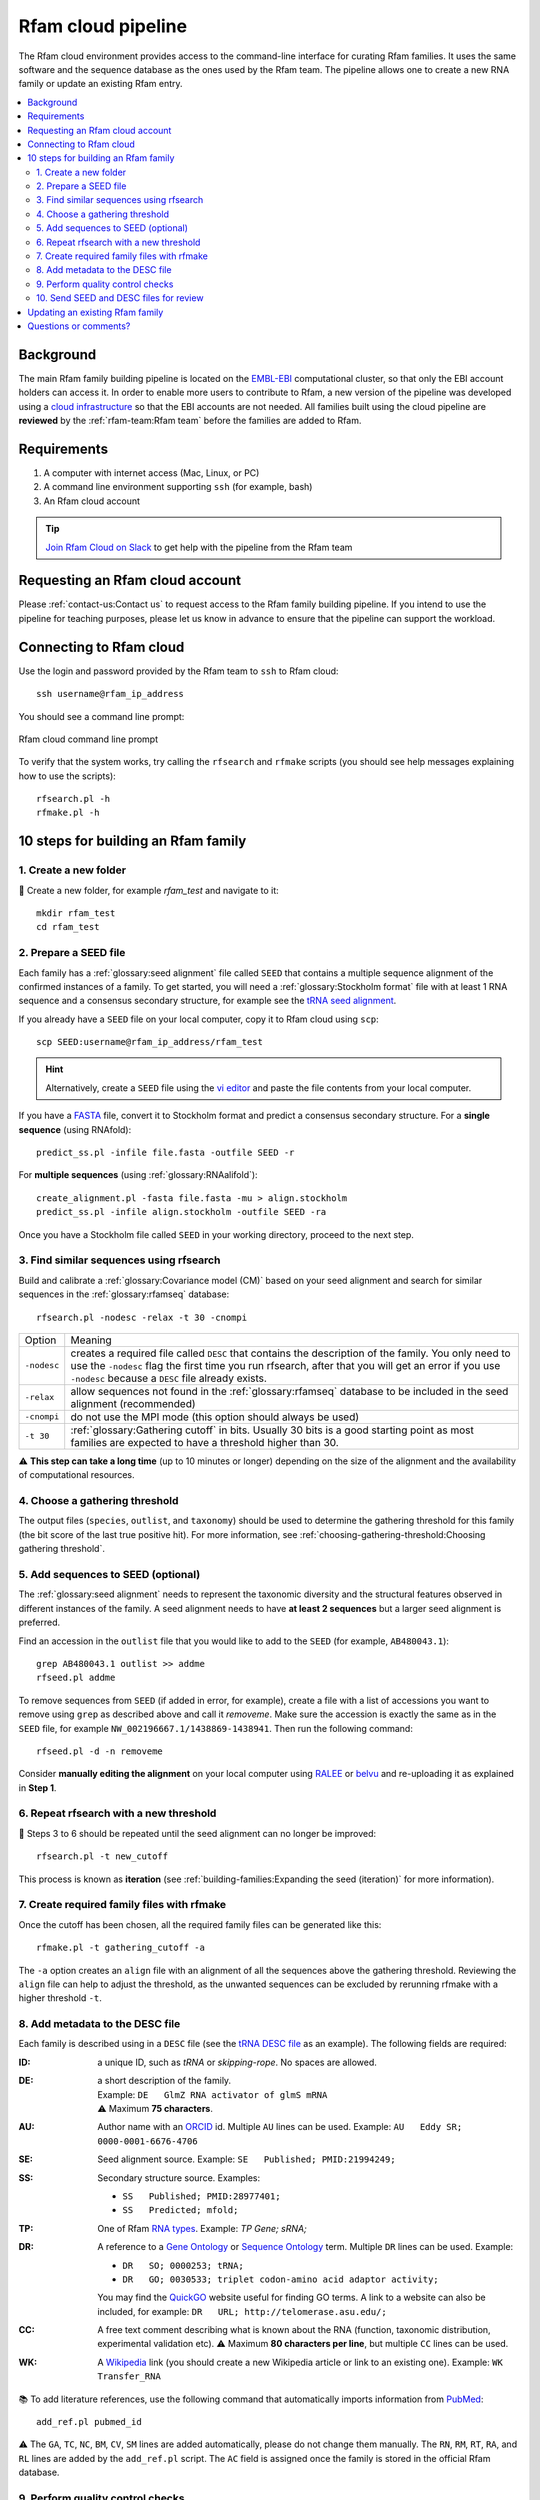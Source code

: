 Rfam cloud pipeline
===================

The Rfam cloud environment provides access to the command-line interface for curating Rfam families. It uses the same software and the sequence database as the ones used by the Rfam team. The pipeline allows one to create a new RNA family or update an existing Rfam entry.

.. contents::
  :local:

Background
----------

The main Rfam family building pipeline is located on the `EMBL-EBI <https://www.ebi.ac.uk/>`_ computational cluster, so that only the EBI account holders can access it. In order to enable more users to contribute to Rfam, a new version of the pipeline was developed using a `cloud infrastructure <https://www.embassycloud.org/>`_ so that the EBI accounts are not needed. All families built using the cloud pipeline are **reviewed** by the :ref:`rfam-team:Rfam team` before the families are added to Rfam.

Requirements
------------

1. A computer with internet access (Mac, Linux, or PC)
2. A command line environment supporting ``ssh`` (for example, bash)
3. An Rfam cloud account


.. TIP::
  .. image:: https://cdn.brandfolder.io/5H442O3W/as/pl546j-7le8zk-5guop3/Slack_RGB.png
     :target: https://join.slack.com/t/rfam-cloud/shared_invite/enQtODAwNjg2NjAzNDYzLWFlNjk1MjA4NjI5OWJmMzgzNzg2MTk1NDI5YjQ1MmVkZDA5ZjNhNTFmNzg1NWI0YWM2MWIyNzM4ZTg2OWVkZDE
     :width: 100
  `Join Rfam Cloud on Slack <https://join.slack.com/t/rfam-cloud/shared_invite/enQtODAwNjg2NjAzNDYzLWFlNjk1MjA4NjI5OWJmMzgzNzg2MTk1NDI5YjQ1MmVkZDA5ZjNhNTFmNzg1NWI0YWM2MWIyNzM4ZTg2OWVkZDE>`_ to get help with the pipeline from the Rfam team

Requesting an Rfam cloud account
--------------------------------

Please :ref:`contact-us:Contact us` to request access to the Rfam family building pipeline. If you intend to use the pipeline for teaching purposes, please let us know in advance to ensure that the pipeline can support the workload.

Connecting to Rfam cloud
------------------------

Use the login and password provided by the Rfam team to ``ssh`` to Rfam cloud::

  ssh username@rfam_ip_address

You should see a command line prompt:

.. figure:: images/rfam-cloud-cli.png
      :alt: Rfam cloud command line prompt
      :width: 600
      :align: center

      Rfam cloud command line prompt

To verify that the system works, try calling the ``rfsearch`` and ``rfmake`` scripts (you should see help messages explaining how to use the scripts)::

  rfsearch.pl -h
  rfmake.pl -h

10 steps for building an Rfam family
------------------------------------

1. Create a new folder
^^^^^^^^^^^^^^^^^^^^^^

📂 Create a new folder, for example *rfam_test* and navigate to it::

  mkdir rfam_test
  cd rfam_test

2. Prepare a SEED file
^^^^^^^^^^^^^^^^^^^^^^

Each family has a :ref:`glossary:seed alignment` file called ``SEED`` that contains a multiple sequence alignment of the confirmed instances of a family. To get started, you will need a :ref:`glossary:Stockholm format` file with at least 1 RNA sequence and a consensus secondary structure, for example see the `tRNA seed alignment <https://xfamsvn.ebi.ac.uk/svn/data_repos/trunk/Families/RF00005/SEED>`_.

If you already have a ``SEED`` file on your local computer, copy it to Rfam cloud using ``scp``::

  scp SEED:username@rfam_ip_address/rfam_test

.. HINT::
  Alternatively, create a ``SEED`` file using the `vi editor <https://www.cs.colostate.edu/helpdocs/vi.html>`_ and paste the file contents from your local computer.

If you have a `FASTA <https://en.wikipedia.org/wiki/FASTA_format>`_ file, convert it to Stockholm format and predict a consensus secondary structure. For a **single sequence** (using RNAfold)::

  predict_ss.pl -infile file.fasta -outfile SEED -r

For **multiple sequences** (using :ref:`glossary:RNAalifold`)::

  create_alignment.pl -fasta file.fasta -mu > align.stockholm
  predict_ss.pl -infile align.stockholm -outfile SEED -ra

Once you have a Stockholm file called ``SEED`` in your working directory, proceed to the next step.

3. Find similar sequences using rfsearch
^^^^^^^^^^^^^^^^^^^^^^^^^^^^^^^^^^^^^^^^

Build and calibrate a :ref:`glossary:Covariance model (CM)` based on your seed alignment and search for similar sequences in the :ref:`glossary:rfamseq` database::

  rfsearch.pl -nodesc -relax -t 30 -cnompi

.. list-table::

    * - Option
      - Meaning
    * - ``-nodesc``
      - creates a required file called ``DESC`` that contains the description of the family. You only need to use the ``-nodesc`` flag the first time you run rfsearch, after that you will get an error if you use ``-nodesc`` because a ``DESC`` file already exists.
    * - ``-relax``
      - allow sequences not found in the :ref:`glossary:rfamseq` database to be included in the seed alignment (recommended)
    * - ``-cnompi``
      - do not use the MPI mode (this option should always be used)
    * - ``-t 30``
      - :ref:`glossary:Gathering cutoff` in bits. Usually 30 bits is a good starting point as most families are expected to have a threshold higher than 30.

⚠️ **This step can take a long time** (up to 10 minutes or longer) depending on the size of the alignment and the availability of computational resources.

4. Choose a gathering threshold
^^^^^^^^^^^^^^^^^^^^^^^^^^^^^^^

The output files (``species``, ``outlist``, and ``taxonomy``) should be used to determine the gathering threshold for this family (the bit score of the last true positive hit). For more information, see :ref:`choosing-gathering-threshold:Choosing gathering threshold`.

5. Add sequences to SEED (optional)
^^^^^^^^^^^^^^^^^^^^^^^^^^^^^^^^^^^

The :ref:`glossary:seed alignment` needs to represent the taxonomic diversity and the structural features observed in different instances of the family. A seed alignment needs to have **at least 2 sequences** but a larger seed alignment is preferred.

Find an accession in the ``outlist`` file that you would like to add to the ``SEED`` (for example, ``AB480043.1``)::

  grep AB480043.1 outlist >> addme
  rfseed.pl addme

To remove sequences from ``SEED`` (if added in error, for example), create a file with a list of accessions you want to remove using ``grep`` as described above and call it *removeme*. Make sure the accession is exactly the same as in the ``SEED`` file, for example ``NW_002196667.1/1438869-1438941``. Then run the following command::

  rfseed.pl -d -n removeme

Consider **manually editing the alignment** on your local computer using `RALEE <http://sgjlab.org/ralee/>`_ or `belvu <http://sonnhammer.sbc.su.se/Belvu.html>`_ and re-uploading it as explained in **Step 1**.

6. Repeat rfsearch with a new threshold
^^^^^^^^^^^^^^^^^^^^^^^^^^^^^^^^^^^^^^^

🔄 Steps 3 to 6 should be repeated until the seed alignment can no longer be improved::

  rfsearch.pl -t new_cutoff

This process is known as **iteration** (see :ref:`building-families:Expanding the seed (iteration)` for more information).

7. Create required family files with rfmake
^^^^^^^^^^^^^^^^^^^^^^^^^^^^^^^^^^^^^^^^^^^

Once the cutoff has been chosen, all the required family files can be generated like this::

  rfmake.pl -t gathering_cutoff -a

The ``-a`` option creates an ``align`` file with an alignment of all the sequences above the gathering threshold. Reviewing the ``align`` file can help to adjust the threshold, as the unwanted sequences can be excluded by rerunning rfmake with a higher threshold ``-t``.

8. Add metadata to the DESC file
^^^^^^^^^^^^^^^^^^^^^^^^^^^^^^^^

Each family is described using in a ``DESC`` file (see the `tRNA DESC file <https://xfamsvn.ebi.ac.uk/svn/data_repos/trunk/Families/RF00005/DESC>`_ as an example). The following fields are required:

:ID:
    a unique ID, such as *tRNA* or *skipping-rope*. No spaces are allowed.
:DE:
  | a short description of the family.
  | Example: ``DE   GlmZ RNA activator of glmS mRNA``
  | ⚠️ Maximum **75 characters**.

:AU:
    Author name with an `ORCID <https://orcid.org/>`_ id. Multiple ``AU`` lines can be used.
    Example: ``AU   Eddy SR; 0000-0001-6676-4706``
:SE:
    Seed alignment source. Example: ``SE   Published; PMID:21994249;``
:SS:
    Secondary structure source.
    Examples:

    - ``SS   Published; PMID:28977401;``
    - ``SS   Predicted; mfold;``

:TP:
    One of Rfam `RNA types <https://rfam.readthedocs.io/en/latest/searching-rfam.html#search-by-entry-type>`_.
    Example: `TP   Gene; sRNA;`
:DR:
    A reference to a `Gene Ontology <http://geneontology.org/>`_ or `Sequence Ontology <http://sequenceontology.org/>`_ term. Multiple ``DR`` lines can be used. Example:

    - ``DR   SO; 0000253; tRNA;``
    - ``DR   GO; 0030533; triplet codon-amino acid adaptor activity;``

    You may find the `QuickGO <https://www.ebi.ac.uk/QuickGO/>`_ website useful for finding GO terms.
    A link to a website can also be included, for example: ``DR   URL; http://telomerase.asu.edu/;``
:CC:
    A free text comment describing what is known about the RNA (function, taxonomic distribution, experimental validation etc).
    ⚠️ Maximum **80 characters per line**, but multiple ``CC`` lines can be used.
:WK:
    A `Wikipedia <https://en.wikipedia.org/>`_ link (you should create a new Wikipedia article or link to an existing one).
    Example: ``WK   Transfer_RNA``

📚 To add literature references, use the following command that automatically imports information from `PubMed <https://www.ncbi.nlm.nih.gov/pubmed/>`_::

  add_ref.pl pubmed_id

⚠️ The ``GA``, ``TC``, ``NC``, ``BM``, ``CV``, ``SM`` lines are added automatically, please do not change them manually. The ``RN``, ``RM``, ``RT``, ``RA``, and ``RL`` lines are added by the ``add_ref.pl`` script. The ``AC`` field is assigned once the family is stored in the official Rfam database.

9. Perform quality control checks
^^^^^^^^^^^^^^^^^^^^^^^^^^^^^^^^^

The ``rqc-all`` script performs multiple quality controls on the family. It checks the file formats, the accessions, and the ``DESC`` file::

  cd .. && rqc-all.pl rfam_test

10. Send SEED and DESC files for review
^^^^^^^^^^^^^^^^^^^^^^^^^^^^^^^^^^^^^^^

Download your ``SEED`` and ``DESC`` files to your local machine::

  scp username@rfam_ip_address/rfam_test/SEED:.
  scp username@rfam_ip_address/rfam_test/DESC:.

`Email <https://rfam.readthedocs.io/en/latest/contact-us.html>`_ the files to the Rfam team for review. 🎉🎉🎉

.. DANGER::
  We encourage you to **always keep a local copy of the important data**!

Updating an existing Rfam family
--------------------------------

The only difference between creating a new family and updating an existing one is that the ``SEED`` and ``DESC`` files are retrieved from Rfam::

  rfco.pl RF0XXXX

After that, follow the family building instructions from **Step 3**.

Questions or comments?
----------------------

:ref:`contact-us:Contact us` or `raise an issue <https://github.com/Rfam/rfam-family-pipeline/issues>`_ on GitHub.
